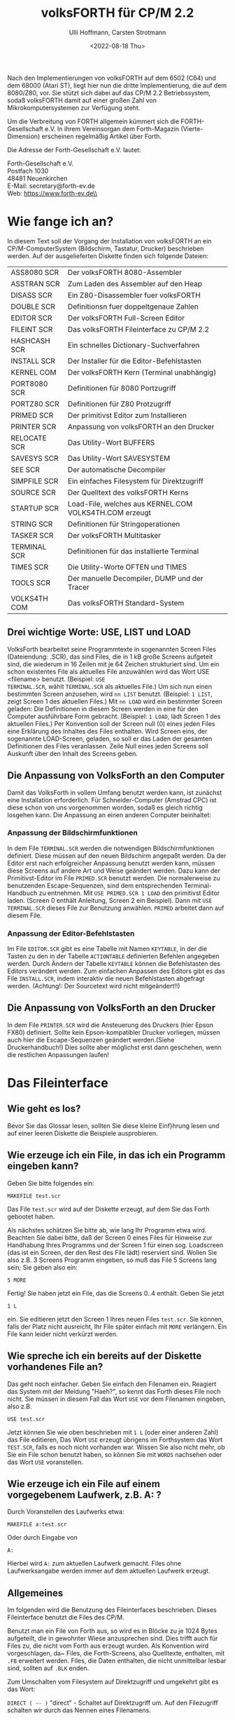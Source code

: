 #+Title: volksFORTH für CP/M 2.2
#+Author: Ulli Hoffmann, Carsten Strotmann
#+Date: <2022-08-18 Thu>

Nach den Implementierungen von volksFORTH auf dem 6502 (C64) und dem
68000 (Atari ST), liegt hier nun die dritte Implementierung, die auf
dem 8080/Z80, vor. Sie stützt sich dabei auf das CP/M 2.2
Betriebssystem, sodaß volksFORTH damit auf einer großen Zahl von
Mikrokomputersystemen zur Verfügung steht.

Um die Verbreitung von FORTH allgemein kümmert sich die
FORTH-Gesellschaft e.V. In ihrem Vereinsorgan dem Forth-Magazin
(Vierte-Dimension) erscheinen regelmäßig Artikel über Forth.

Die Adresse der Forth-Gesellschaft e.V. lautet:

   Forth-Gesellschaft e.V.\\
   Postfach 1030\\
   48481 Neuenkirchen\\
   E-Mail: secretary@forth-ev.de\\
   Web: https://www.forth-ev.de\\

* Wie fange ich an?

In diesem Text soll der Vorgang der Installation von volksFORTH an ein
CP/M-ComputerSystem (Bildschirm, Tastatur, Drucker) beschrieben
werden. Auf der ausgelieferten Diskette finden sich folgende Dateien:

| ASS8080  SCR | Der volksFORTH 8080-Assembler                          |
| ASSTRAN  SCR | Zum Laden des Assembler auf den Heap                   |
| DISASS   SCR | Ein Z80-Disassembler fuer volksFORTH                   |
| DOUBLE   SCR | Definitionsn fuer doppeltgenaue Zahlen                 |
| EDITOR   SCR | Der volksFORTH Full-Screen Editor                      |
| FILEINT  SCR | Das volksFORTH Fileinterface zu CP/M 2.2               |
| HASHCASH SCR | Ein schnelles Dictionary-Suchverfahren                 |
| INSTALL  SCR | Der Installer für die Editor-Befehlstasten             |
| KERNEL   COM | Der volksFORTH Kern (Terminal unabhängig)              |
| PORT8080 SCR | Definitionen für 8080 Portzugriff                      |
| PORTZ80  SCR | Definitionen für Z80 Protzugriff                       |
| PRIMED   SCR | Der primitivst Editor zum Installieren                 |
| PRINTER  SCR | Anpassung von volksFORTH an den Drucker                |
| RELOCATE SCR | Das Utility-Wort BUFFERS                               |
| SAVESYS  SCR | Das Utility-Wort SAVESYSTEM                            |
| SEE      SCR | Der automatische Decompiler                            |
| SIMPFILE SCR | Ein einfaches Filesystem für Direktzugriff             |
| SOURCE   SCR | Der Quelltext des volksFORTH Kerns                     |
| STARTUP  SCR | Load-File, welches aus KERNEL.COM VOLKS4TH.COM erzeugt |
| STRING   SCR | Definitionen für Stringoperationen                     |
| TASKER   SCR | Der volksFORTH Multitasker                             |
| TERMINAL SCR | Definitionen für das installierte Terminal             |
| TIMES    SCR | Die Utility-Worte OFTEN und TIMES                      |
| TOOLS    SCR | Der manuelle Decompiler, DUMP und der Tracer           |
| VOLKS4TH COM | Das volksFORTH Standard-System                         |

** Drei wichtige Worte:  USE, LIST und LOAD

VolksForth bearbeitet seine Programmtexte in sogenannten Screen Files
(Dateiendung: .SCR), das sind Files, die in 1 kB große Screens
aufgeteit sind, die wiederum in 16 Zeilen mit je 64 Zeichen
strukturiert sind. Um ein schon existentes File als aktuelles File
anzuwählen wird das Wort USE <filename> benutzt. (Beispiel: =USE
TERMINAL.SCR=, wählt =TERMINAL.SCR= als aktuelles File.) Um sich nun
einen bestimmten Screen anzusehen, wird =nn LIST= benutzt. (Beispiel:
=1 LIST=, zeigt Screen 1 des aktuellen Files.) Mit =nn LOAD= wird ein
bestimmter Screen geladen: Die Definitionen in diesem Screen werden in
eine für den Computer ausführbare Form gebracht. (Beispiel: =1 LOAD=,
lädt Screen 1 des aktuellen Files.) Per Konvention soll der Screen
null (0) eines jeden Files eine Erklärung des Inhaltes des Files
enthalten. Wird Screen eins, der sogenannte LOAD-Screen, geladen, so
soll er das Laden der gesamten Definitionen des Files veranlassen.
Zeile Null eines jeden Screens soll Auskunft über den Inhalt des
Screens geben.

** Die Anpassung von VolksForth an den Computer

Damit das VolksForth in vollem Umfang benutzt werden kann, ist
zunächst eine Installation erforderlich. Für Schneider-Computer
(Amstrad CPC) ist diese schon von uns vorgenommen worden, sodaß es
gleich richtig losgehen kann. Die Anpassung an einen anderen Computer
beinhaltet:

*** Anpassung der Bildschirmfunktionen

In dem File =TERMINAL.SCR= werden die notwendigen Bildschirmfunktionen
definiert. Diese müssen auf den neuen Bildschirm angepaßt werden. Da
der Editor erst nach erfolgreicher Anpassung benutzt werden kann,
müssen diese Screens auf andere Art und Weise geändert werden. Dazu
kann der Primitivst-Editor im File =PRIMED.SCR= benutzt werden. Die
normalerweise zu benutzenden Escape-Sequenzen, sind dem entsprechenden
Terminal-Handbuch zu entnehmen. Mit =USE PRIMED.SCR 1 LOAD= den
primitivst Editor laden. (Screen 0 enthält Anleitung, Screen 2 ein
Beispiel). Dann mit =USE TERMINAL.SCR= dieses File zur Benutzung
anwählen. =PRIMED= arbeitet dann auf diesem File.

*** Anpassung der Editor-Befehlstasten

Im File =EDITOR.SCR= gibt es eine Tabelle mit Namen =KEYTABLE=, in der
die Tasten zu den in der Tabelle =ACTIONTABLE= definierten Befehlen
angegeben werden. Durch Ändern der Tabelle =KEYTABLE= können die
Befehlstasten des Editors verändert werden. Zum einfachen Anpassen des
Editors gibt es das File =INSTALL.SCR=, indem interaktiv die neuen
Befehlstasten abgefragt werden. (Achtung!: Der Sourcetext wird nicht
mitgeändert!!)

** Die Anpassung von VolksForth an den Drucker

In dem File =PRINTER.SCR= wird die Ansteuerung des Druckers (hier
Epson FX80) definiert. Sollte kein Epson-kompatibler Drucker
vorliegen, müssen auch hier die Escape-Sequenzen geändert
werden.(Siehe Druckerhandbuch!) Dies sollte aber möglichst erst dann
geschehen, wenn die restlichen Anpassungen laufen!


* Das Fileinterface

** Wie geht es los?

Bevor Sie das Glossar lesen, sollten Sie diese kleine Einf}hrung lesen
und auf einer leeren Diskette die Beispiele ausprobieren.

** Wie erzeuge ich ein File, in das ich ein Programm eingeben kann?

Geben Sie bitte folgendes ein:
#+begin_example
MAKEFILE test.scr
#+end_example

Das File =test.scr= wird auf der Diskette erzeugt, auf dem Sie das
Forth gebootet haben.

Als nächstes schätzen Sie bitte ab, wie lang Ihr Programm etwa wird.
Beachten Sie dabei bitte, daß der Screen 0 eines Files für Hinweise
zur Handhabung Ihres Programms und der Screen 1 für einen sog.
Loadscreen (das ist ein Screen, der den Rest des File lädt) reserviert
sind. Wollen Sie also z.B. 3 Screens Programm eingeben, so muß das
File 5 Screens lang sein; Sie geben also ein:
#+begin_example
5 MORE
#+end_example

Fertig! Sie haben jetzt ein File, das die Screens 0..4 enthält. Geben
Sie jetzt
#+begin_example
1 L
#+end_example
ein. Sie editieren jetzt den Screen 1 Ihres neuen Files =test.scr=.
Sie können, falls der Platz nicht ausreicht, Ihr File später einfach
mit =MORE= verlängern. Ein File kann leider nicht verkürzt werden.

** Wie spreche ich ein bereits auf der Diskette vorhandenes File an?

Das geht noch einfacher. Geben Sie einfach den Filenamen ein. Reagiert
das System mit der Meldung "Haeh?", so kennt das Forth dieses File
noch nicht. Sie müssen in diesem Fall das Wort =USE= vor dem Filenamen
eingeben, also z.B.
#+begin_example
USE test.scr
#+end_example

Jetzt können Sie wie oben beschrieben mit =1 L= (oder einer anderen
Zahl) das File editieren, Das Wort =USE= erzeugt übrigens im Forthsystem
das Wort =TEST.SCR=, falls es noch nicht vorhanden war. Wissen Sie also
nicht mehr, ob Sie ein File schon benutzt haben, so können Sie mit
=WORDS= nachsehen oder das Wort =USE= voranstellen.

** Wie erzeuge ich ein File auf einem vorgegebenem Laufwerk, z.B. A: ?
Durch Voranstellen des Laufwerks etwa:
#+begin_example
MAKEFILE a:test.scr
#+end_example
Oder durch Eingabe von
#+begin_example
A:
#+end_example
Hierbei wird =A:= zum aktuellen Laufwerk gemacht. Files ohne
Laufwerksangabe werden immer auf dem aktuellen Laufwerk erzeugt.

** Allgemeines

Im folgenden wird die Benutzung des Fileinterfaces beschrieben. Dieses
Fileinterface benutzt die Files des CP/M.

Benutzt man ein File von Forth aus, so wird es in Blöcke zu je 1024
Bytes aufgeteilt, die in gewohnter Wiese anzusprechen sind. Dies
trifft auch für Files zu, die nicht vom Forth aus erzeugt wurden. Als
Konvention wird vorgeschlagen, da~ Files, die Forth-Screens, also
Quelltexte, enthalten, mit =.FB= erweitert werden. Files, die Daten
enthalten, die nicht unmittelbar lesbar sind, sollten auf =.BLK=
enden.

Zum Umschalten vom Filesystem auf Direktzugriff und umgekehrt gibt es
das Wort:

=DIRECT ( -- )= "direct" - Schaltet auf Direktzugriff um. Auf den
Filezugriff schalten wir durch das Nennen eines Filenamens.

** Die Laufwerkswahl

Files werden immer auf dem aktuellen Laufwerk erzeugt, solange der
Filename nicht ausdrücklich ein anderes Laufwerk vorsieht. Als
Betriebssystemname wird dann der vollständige Filename eingetragen,
also mit eindeutig festgelegtem Laufwerk.

Zum Ändern des aktuellen Laufwerks stehen die folgenden Worte zur
Verfügung:

=A: ( -- )= "a-colon" - Macht Diskettenstation =A:= zum aktuellen
Laufwerk entsprechend der Funktion im CCP. Siehe =SETDRIVE=.

=B: ( -- )= "b-colon" - Macht Diskettenstation =B:= zum aktuellen
Laufwerk entsprechend der Funktion im CCP. Siehe =SETDRIVE=.

=SETDRIVE ( n -- )= "setdrive" - Macht die Diskettenstation mit der
Nummer n zum aktuellen Laufwerk. Hierbei entspricht n=0 der
Diskstation A, n=1 der Diskstation B usw.

Um sich den Inhalt einer Diskette anzusehen, gibt es die Worte:

=FILES ( -- )= "files" - Listet den Inhalt des aktuellen Laufwerks
(siehe =SETDRIVE=) auf dem Bildschirm auf. Dieses Wort, zusammen mit dem
Wort =FILES"= entspricht dem Kommando =DIR= des CCP. In anderen
VolksForth-Filesystemen wird =DIR= benutzt um Direktories umzuschalten
(MS-DOS, GEM-DOS).

=FILES" ( -- )= "files-quote" - Benutzt in der Form =FILES" cccc"=.
Listet die Files auf, deren Name cccc ist. Der String cccc darf
die bekannten Wildcards ('?','*') sowie eine Laufwerksbezeichnung
enthalten. Wird kein Laufwerk angegeben, so werden die Files des
aktuellen Laufwerks ausgegeben.

** Files

Files bestehen aus einem Forthname und einem Betriebssystemnamen, die
nicht übereinstimmen müssen.

Ist das Forthwort, unter dem ein File zugreifbar ist, gemeint, so wird
im folgenden vom /Forthfile/ gesprochen. Ist das File auf der Diskette
gemeint, das vom CP/M-BDOS verwaltet wird, so wird vom /DOS-File/
gesprochen. Durch das Nennen des Forthnamens wird das Forthfile (und
das zugehörige DOS-File) zum /aktuellen File/, auf das sich alle
Operationen wir =LIST=, =LOAD=, =CONVEY= usw. beziehen. Beim
Bekanntmachen des Files mit =USE=, =MAKEFILE= und =ASSIGN= u.a. wird das
File auf dem aktuellen Laufwerk gesucht, wenn kein Laufwerk im Namen
angegeben wird. Danach darf das aktuelle Laufwerk beliebig geändert
werden, ohne daß das File dann auf einem anderen Laufwerk gesucht
wird. Mit =FORTHFILES= können die aktuellen Zuordnungen zwischen
Forthfile und DOS-File angezeigt werden.

=FILE ( -- )= "file" - Wird in der Form: =FILE <name>= benutzt.
Erzeugt ein Forthwort mit Name <name>. Wird <name> später ausgeführt,
so vermerkt es sich als aktuelles File. Ebenso vermerkt es sich als
=FROMFILE=, was für =CONVEY= wichtig ist. Einem Forthfile wird mit
=MAKE= oder =ASSIGN= ein DOS-File zugeordnet.

=MAKE ( -- )= "make" - Wird in der Form: =MAKE cccc= benutzt. Erzeugt
ein DOS-File mit Namen cccc auf dem aktuellen (oder angegebenem
Laufwerk) und ordnet es dem aktuellen Forthfile zu. Das File wird auch
gleich geöffnet. Es hat die Länge Null (siehe =MORE=). Beispiel:
#+begin_example
FILE ausgabe
ausgabe MAKE test.scr
#+end_example
erzeugt ein Forthwort =AUSGABE= und ein File mit dem Namen
=A:TEST.SCR=. (Angenommen A: ist aktuelles Laufwerk.) Alle Operationen
wie =LOAD=, =LIST= usw. beziehen sich nun auf den entsprechenden
Screen in =A:TEST.SCR=. Beachten Sie bitte, daß dieses File noch leer
ist, und daher eine Fehlerbedingung besteht, wenn Zugriffsoperationen
ausgeführt werden sollen.

=MAKEFILE ( -- )= "makefile" - Wird in der folgender Form benutzt:
=MAKEFILE <name>=. Erzeugt ein Forthfile mit dem Namen <NAME> und
erzeugt abschließend ein DOS-File mit demselben Namen (und eindeutiger
Laufwerksangabe). Die folgende Sequenz würde genau dasselber bewirken:
#+begin_example
FILE <name>
<name> MAKE <name>
#+end_example

=SAVEFILE ( addr len -- )= "savefile" - Wird in der folgenden Form
benutzt: =SAVEFILE <name>=. Schreibt den String, der an der Adresse
=addr= beginnt und die Länge =len= hat als File mit dem Namen =<name>=
auf die Diskette.

=KILLFILE ( -- )= "killfile" - Löscht das aktuelle File. Unschön, da
dann das Forthfile noch existiert, das Dosfile aber gelöscht ist,
sodaß es bei dem nächsten Diskettenzugriff einen Fehler gibt, wenn
nicht ein anderes File angewählt wird.

=ASSIGN ( -- )= "assign" - Wird in der Form =ASSIGN cccc= benutzt.
Ordnet dem aktuellen File das DOS-File mit Namen cccc (mit eindeutiger
Laufwerksangabe) zu. Eine Fehlerbedingung besteht, wenn das File nicht
gefunden werden kann.

=USE ( -- )= "use" - Dieses Wort ist das wichtigste Wort zum Auswählen
von Files. Es wird in der folgenden Form benutzt: =USE <name>=. Dieses
Wort macht das File mit Namen =<NAME>= zum aktuellen File, auf das
sich =LOAD=, =LIST= usw. beziehen. Es erzeugt ein Forthfile mit Namen
=<NAME>=, falls der Name noch nicht vorhanden war. Anschließend wird
das File auf dem aktuellen (oder angegebenem) Laufwerk gesucht. Wird
das File nicht gefunden, so wird eine Fehlermeldung ausgegeben. Das
(automatisch) erzeugte Forthfile verbleibt im Dictionary und muß ggf.
mit =FORGET= vergessen werden.

=CLOSE ( -- )= "close" - Schließt das aktuelle File. Dabei wird das
Inhaltsverzeichnis (Directory) der Diskette aktualisiert. Es werden
die zu diesem File gehörenden geänderten Blöcke auf Diskette
zurückgeschrieben und alle zu diesem File gehörenden Blöcke in den
Block-Puffern gelöscht.

=OPEN ( -- )= "open" - Öffnet das aktuelle File. Eine Fehlerbedingung
besteht, wenn das File nicht gefunden werden kann. Die Benutzung
dieses Wortes ist in den meisten Fällen überflüssig, da Files
automatisch bei einem Zugriff geöffnet werden.

=EMPTYFILE ( -- )= "emptyfile" - Kürzt das aktuelle File auf die Länge
null.

=FROM ( -- )= "from" - Wird in der folgenden Form benutzt: =FROM
<name>=. <name> ist der Name eines Forthfile, aus dem beim Aufruf von
CONVEY und COPY Blöcke herauskopiert werden sollen.

Beispiel:
#+begin_example
filea 1 FROM fileb 3 COPY
#+end_example

Kopiert den Block 1 aus =FILEB= auf den Block 3 von =FILEA=. Dieses Wort
benutzt =USE= und das File auszuwählen. Das bedeutet, daß =FILEB=
automatisch als Forthfile angelegt wird, wenn es noch nicht im System
vorhanden ist.

=LOADFROM ( n -- )= "loadfrom" - Wird in der folgenden Form benutzt:
=LOADFROM <name>=. =<name>= ist der Name eines Forthfiles, aus dem der
Block n geladen wird.

Beispiel:
#+begin_example
15 LOADFROM filea
#+end_example

Lädt den Block 15 aus FILEA. Dieses Wort ist wichtig, wenn während des
Ladens eines Files Teile eines anderen Files geladen werden sollen.
Dieses Wort benutzt USE, um FILEA zu selektieren. Das bedeutet, da~
automatisch ein Forthfile mit Namen FILEA erzeugt wird, falls es im
System noch nicht vorhanden war. Beachten Sie bitte, da~ dieses Wort
nichts mit FROM oder FROMFILE zu tun hat, obwohl es ähnlich heißt!

INCLUDE        ( -- ) "include"
     Wird in der folgenden Form benutzt:
          INCLUDE <name>
     <name> ist der Name eines Forthfiles, das vollst{ndig geladen wird. Dabei
     ist Voraussetzung,  da~ auf Screen 1 dieses Files Anweisungen stehen, die
     zum Laden aller Screens dieses Files f}hren. Siehe auch LOADFROM.

CAPACITY       ( -- u ) "capacity"
     u  ist  die  L{nge  des aktuellen Files in  Forth-Bl|cken  (1024  Bytes).
     Beachten  Sie bitte,  da~ die L{nge des Files um eins gr|~er ist als  die
     Nummer des letzten Blocks, da der Block 0 mitgez{hlt wird.

FORTHFILES     ( -- ) "forthfiles"
     Druckt  eine  Liste aller Forthfiles,  zusammen mit den Namen  der  zugeh|rigen DOS-Files, deren L{nge und deren Status (ge|ffnet / geschlossen).

FROMFILE       ( -- addr ) "fromfile"
     Addr ist die Adresse einer Variablen,  die auf das Forth-File zeigt,  aus
     dem  COPY  und CONVEY Bl|cke lesen.  Siehe auch FROM.  Bei  Nennen  eines
     Forthfiles wird diese Variable gesetzt.

LOADFILE       ( -- addr ) "loadfile"
     Addr ist die Adresse einer Variablen,  die auf das Forthfile  zeigt,  das
     gerade geladen wird.  Diese Variable wird bei Aufruf von LOAD,  THRU usw.
     auf das aktuelle File gesetzt.

ISFILE         ( -- addr ) "isfile"
     Addr  ist  die Adresse einer Variablen,  die auf das  aktuelle  Forthfile
     zeigt. Sie wird bei Ausf}hrung eines Forthfiles gesetzt.

FILE?          ( -- ) "file-question"
     Druckt den Namen des aktuellen Forthfiles.

MORE           ( n -- ) "more"
     Verl{ngert  das  aktuelle File um n Screens.  Die Screens  werden  hinten
     angeh{ngt. Anschlie~end wird das File geschloseen.

EOF            ( -- f) "end-of-file"
     f ist ein Flag, das wahr ist, falls }ber das Ende des Files hinausgelesen
     wurde.  f ist falsch,  falls auf den zuletzt gelesenen Block noch weitere
     folgen.

.PA
3) Verschiedenes________________

Beim  Vergessen  eines Forth-Files mit Hilfe von  FORGET,  EMPTY  usw.  werden
automatisch  alle Blockpuffer,  die aus diesem File stammen,  gel|scht,   und,
wenn  sie ge{ndert waren,  auf die Diskette zur}ckgeschrieben.  Das File  wird
anschlie~end geschlossen.

Bei Verwendung von FLUSH werden alle Files geschlossen. FLUSH sollte VOR jedem
Diskettenwechsel  ausgef}hrt werden,  und zwar nicht nur,  um  die  ge{nderten
Bl|cke  zur}ckzuschreiebn,  sondern auch damit alle Files geschlossen  werden.
Sind  n{mlich Files gleichen Namens auf der neuen Diskette vorhanden,  so wird
sonst eine abweichende L{nge des neuen Files vom Forth nicht erkannt.
Nach dem Diskettenwechsel verlangt CP/M das "einloggen" der neuen Diskette.
Dies  geschieht mit DOS RESET.  Wenn dies vergessen wird,  so erh{lt man  nach
einem Schreibversuch auf die neue Diskette "BDOS-ERROR ON xx  R/O" und  landet
zu allem ]berflu~ im CCP. Warum?? Fragen Sie Digital Research!

Bei Verwendung von VIEW wird automatisch das richtige File ge|ffnet.


.PA
4) CP/M 2.2. interne Worte des Filesystems (Implementation)

     In  diesem  Abschnitt findet sich das Glossary für  die  Worte,  die  zur
     Implementation  des  Filesystems benutzt werden.  Da das Filesystem  noch
     recht  neu ist,  sind noch fast alle Namen sichtbar.  Das kann sich  aber
     {ndern, wenn klar ist, welche Worte man nicht mehr benutzt.
     Im  Glossary wird oft von Forth-FCB (File-Control-Block) gesprochen.  Das
     sind  Speicherbereiche,  mit denen Files beschrieben  werden.  Auch  CP/M
     kennt  FCBs.  Die  CP/M  Filefunktionen erwarten alle einen  DOS-FCB  zur
     Beschreibung der Files. Die Worte, die diese Funktionen ausl|sen erwarten
     aber einen Forth-FCB,  die im VolksForth-Filesystem }bliche  Beschreibung
     von Files.  Wenn die Gefahr der Verwechselung besteht,  so wird ausdr}cklich von Forth-FCBs und DOS-FCBs gesprochen. Allgemein ist mit der Angabe
     von  FCB  ein  Forth-FCB gemeint.  Seine Struktur ist aus  dem  Quelltext
     ersichtlich. (Befehlsfolge: DOS VIEW B/FCB)

!fcb           ( fcb -- ) "store-f-c-b"
     Interpretiert  das als n{chstes in der Eingabe sthende Wort als  Filename
     und weist es dem fcb zu.

!name          ( addr len fcb -- ) "store-name"
     addr gibt die Anfangsadresse eines Strings an,  der die L{nge len hat und
     einen Filenamen enth{lt. Dieser Name wird in den fcb eingetragen.
     Enth{lt er keine Laufwerksangabe,  so wird das aktuelle Laufwerk benutzt
     und in den FCB geschrieben.

(capacity      ( forthfcb -- n ) "paren-capacity"
     n  ist  die  Filegr|~e des durch forthfcb  beschrieben  Files  in  Forth-
     Bl|cken.

(close         ( fcb -- ) "paren-close"
     Schlie~t  das  File,  das  durch  fcb  beschrieben  wird.  Schreibt  alle
     ver{nderten  Bl|cke dieses Files auf die Diskette zur}ck und l|scht  alle
     Bl|cke dieses Files in den Blockpuffern.

(closefile     ( forthfcb -- f ) "paren-closefile"
     Schlie~t das durch den Forth-FCB angegebene File. f=$FF bedeutet, da~ das
     File nicht gefunden werden konnte. (Siehe CP/M Operating System Manual)

(createfile    ( forthfcb -- f ) "paren-createfile"
     Erzeugt ein File,  das durch den angegebenen Forth-FCB beschrieben  wird.
     f=$FF  bedeutet,  da~ im Inhaltsverzeichnis der Diskette kein Platz  mehr
     ist. (Siehe CP/M Operating System Manual)

(dir           ( addr len -- ) "paren-dir"
     addr  ist  die  Anfangsadresse  eines Strings  der  L{nge  len,  der  ein
     Suchmuster  enth{lt.  (dir zeigt die Files an,  die auf dieses suchmuster
     passen. Siehe SEARCH0, SEARCHNEXT, FILES, FILES".

(file-read     ( forthfcb -- f ) "paren-file-read"
     Liest den im Record-Feld des angegebenen Forth-FCB's bestimten Sektor  in
     den Sektorpuffer ein.  f<>0 bedeutet,  da~ Daten fehlen.
     (Siehe CP/M Operating System Manual)

(file-write    ( forthfcb -- f ) "paren-file-write"
     Schreibt  den Sektorpuffer auf den im Record-Feld des angegebenen  Forth-
     FCB's bestimten Sektor. f<>0 bedeutet, da~ die Diskette voll ist.
     (Siehe CP/M Operating System Manual)
.pa
(killfile      ( forthfcb -- f ) "paren-killfile"
     L|scht das durch den Forth-FCB angegebene File.  f=$FF bedeutet,  da~ das
     File nicht gefunden werden konnte. (Siehe CP/M Operating System Manual)

(makeview      ( -- n ) "paren-make-view"
     n ist eine Zahl die aus dem momentanen Block (BLK) und dem aktuellen File
     (LOADFILE)  berechnet  wird.  Sie  wird  in  das  VIEW-Feld  einer  neuen
     Definition  geschrieben,  und dient dazu sp{ter mit VIEW den Definitions-
     Ort zu bestimmen.

(open          ( fcb -- ) "paren-open"
     \ffnet  das  durch den FCB angegebene File und tr{gt  dessen  L{nge  ein.
     Meldet einen Fehler, falls das File nicht gefunden werden konnte.

(openfile      ( forthfcb -- f ) "paren-open-file"
     \ffnet das durch den Forth-FCB angegebene File.  f=$FF bedeutet,  da~ das
     File nicht gefunden werden konnte. (Siehe CP/M Operating System Manual)

(read-seq      ( forthfcb -- f ) "paren-read-sequential"
     Liest den n{chsten Sektor aus dem durch den Forth-FCB angegebene File  in
     den Sektorpuffer ein.  f<>0 bedeutet,  da~ keine Daten mehr zur Verf}gung
     stehen.
     (Siehe CP/M Operating System Manual)

(view          ( viewblk -- blk' ) "paren-view"
     blk'  ist die relative Blocknummer zum Anfang des in viewblk  enthaltenen
     Files.  viewblock hat die Form:  fffffffbbbbbbbbb.  Wobei f Bits für  die
     Filenummer,  b Bits für den Block angeben.  Das File wird von (VIEW automatisch ge|ffnet.

(write-seq     ( forthfcb -- f ) "paren-write-sequential"
     Schreibt den n{chsten Sektor aus dem Sektorpuffer in das durch den Forth-
     FCB  angegebene File.  f<>0 bedeutet,  da~ die Diskette voll ist.
     (Siehe CP/M Operating System Manual)

 .buffers      ( -- ) "dot-buffers"
     Gibt  eine  Liste der Block-puffer aus,  die angibt,  welchen  Block  aus
     welchem File die Puffer enthalten, und ob sie als UPDATEd markiert sind.

 .dosfile      ( fcb -- ) "dot-dosfile"
     Gibt den Dos-Namen des durch fcb angegebenen Files aus.

 .fcb          ( fcb -- ) "dot-f-c-b"
     Gibt  den  Forth-Namen,  den  Dos-Namen,  die Filegr|~e  und  den  Status
     (ge|ffnet / geschlossen ) des durch fcb angegebenen Files aus.

 .file         ( fcb -- ) "dot-file"
     Gibt den Forth-Namen des durch fcb angegebenen Files aus.

b/fcb          ( -- n ) "bytes-per-f-c-b"
     n gibt an, wieviele Bytes ein Forth-FCB belegt.

b/rec          ( -- n ) "bytes-per-record"
     n gibt an,  wieviele Bytes in die Sektoren passen, die vom Betriebssystem
     benutzt werden. Bei CP/M 2.2 sind dies 128 Bytes.
.pa
bdos           ( arg fun# -- res ) "bdos"
     Veranla~t  einen Sprung ins BDOS.  fun# ist der Wert,  der ins C-Register
     geladen wird,  die Nummer der aufzurufenden Funktion.  arg ist der  Wert,
     der ins DE-Register geladen werden soll,  und res ist der Wert,  der  vom
     BDOS  im  A-Register  zur}ckgeliefert wird.  CP/M  BDOS-Aufrufe  sind  im
     Operating System Manual beschrieben.

createfile     ( fcb -- ) "createfile"
     Erzeugt  ein  File,  da~  durch den FCB beschrieben  wird.  Meldet  einen
     Fehler, falls dies nicht m|glich ist.

default-buffer ( -- addr ) "default-buffer"
      addr ist die Adresse des Standard Sektorpuffers des BDOS.

Dos            ( -- ) "dos"
     Das  Vocabulary,  indem die meisten Definitionen des Filesystems  gemacht
     werden.

dos-error?     ( n -- f ) "dos-error-question"
     f  ist TRUE,  wenn n=$FF ist,  denn das ist das Kennzeichen des BDOS  für
     einen Fehler.

drive          ( forthfcb -- addr ) "drive"
     Berechnet  aus der Adresse eines Forth-FCBs die Adresse,  unter  der  das
     Laufwerk eingetragen ist.

extension      ( forthfcb -- addr ) "extension"
     Berechnet  aus  der  Adresse eines Forth-FCBs die  Adresse,  an  der  die
     Extension beginnt.

fcb0           ( -- addr ) "f-c-b-zero"
     addr ist die Adresse, des vom CCP-benutzten Standard-File-Control-Blocks,
     so ver{ndert, da~ er einen Forth-FCB halten kann.

file-link      ( -- addr ) "file-link"
     addr ist die Adresse einer User-Variablen,  die auf den Anfang der Forth-
     file-liste zeigt.

file-r/w       ( buffer block fcb r/wf -- f ) "file-r-w"
     Liest oder schreibt einen Forth-Block von der / auf die Diskette.
     r/wf  gibt an,  ob gelesen (rw/f<>FALSE) oder  geschrieben  (rw/f=FALSE)
     werden soll.
     block ist die Nummer des Blocks, buffer die Adresse des Puffers.
     fcb  bestimmt,  ob ein File benutzt wird (fcb<>0  ist dann  die  Adresse
     eines FCB) oder ob im Direktzugriff gearbeitet werden soll (fcb=0).
     f ist TRUE, falls ein Fehler aufgetreten ist. Vergleiche R/W.

filename       ( forthfcb -- addr ) "filename"
     Berechnet  aus  der  Adresse eines Forth-FCBs die  Adresse,  an  der  der
     Filename beginnt.

filenamelen    ( -- n ) "filenamelen"
     n gibt die L{nge der im Betriebssystem benutzten Filenamen an.  Bei  CP/M
     sind dies 11 Zeichen (8 Name + 3 Extension)

fileno         ( forthfcb -- addr ) "file-number"
     Berechnet  aus  der  Adresse eines Forth-FCBs die  Adresse,  an  der  die
     Filenummer abgelegt ist.
.pa
filesize       ( forthfcb -- addr ) "filesize"
     Berechnet  aus  der  Adresse eines Forth-FCBs die  Adresse,  an  der  die
     Filegr|~e (in Sectoren) abgelegt ist.

in-range       ( block fcb -- ) "in-range"
     Testet, ob der Forth-Block block in dem durch fcb angegebenen File liegt,
     und gibt eine Fehlermeldung aus, falls dies nicht der Fall ist.


opened         ( forthfcb -- addr ) "opened"
     Berechnet aus der Adresse eines Forth-FCBs die Adresse, an der  das open-
     Flag abgelegt ist.

read-seq       ( -- ) "read-sequential"
     Liest den n{chsten Sektor aus dem aktuellen File in den Sektorpuffer  und
     liefert einen Fehler, falls dies nicht m|glich ist.

rec/blk        ( -- n ) "bytes-per-record"
     n  gibt an,  wieviele logische CP/M-Sectoren (128 Bytes) in einen  Forth-
     Block  passen.  Nach dem Forth-83 Standard ist ein Forth-Block 1024 Bytes
     gro~, B/REC ist dann also 8.

record         ( forthfcb -- addr ) "record"
     Berechnet  aus  der  Adresse eines Forth-FCBs die  Adresse,  an  der  der
     Recordz{hler für Random-Access-Files beginnt.

reset          ( -- ) "reset"
     Initialisiert  das  Diskettensystem des BDOS.  Mu~ nach einem  Diskettenwechsel benutzt werden! (Siehe CP/M Operating System Manual)

search0        ( forthfcb -- f ) "search-zero"
     Sucht  im Inhaltsverzeichnis der Diskette nach dem ersten Vorkommen,  des
     durch den Forth-FCB angegebenen Files. f=$FF bedeutet, da~ das File nicht
     gefunden werden konnte.
     (Siehe CP/M Operating System Manual)

searchnext     ( forthfcb -- f ) "serach-next"
     Sucht im Inhaltsverzeichnis der Diskette nach dem n{chsten Vorkommen, des
     durch den Forth-FCB angegebenen Files. f=$FF bedeutet, da~ das File nicht
     gefunden werden konnte.
     (Siehe CP/M Operating System Manual)

setdma         ( dma -- ) "set-d-m-a"
     dma ist die Adresse des Sektorpuffers, der beim n{chsten Diskettenzugriff
     benutzt werden soll (Siehe CP/M Operating System Manual)

size           ( forthfcb -- ) "size"
     Berechnet die Filegr|~e in dem durch den Forth-FCB beschriebenen File und
     tr{gt sie in das Feld record ein. (Siehe CP/M Operating System Manual)

tab            ( -- ) "tab"
     Geht auf die n{chste Tabulatorposition (alle 20 Spalten).

write-seq      ( -- ) "write-sequential"
     Schreibt  einen  Sektor  aus  dem Sektorpuffer als  n{chsten  Sektor  des
     aktuellen Files und meldet einen Fehler, falls dies nicht m|glich ist.

.HE VolksForth Editor für CP/M 2.2 Implementation                     Seite #
.OP
Der  für  die  CP/M  2.2 Version von VolksForth  benutzte  Editor  enth{lt  im
wesentlichen  die  gleichen  Funktionen  wie  die des  Editors  auf  dem  C64,
beschrieben im Handbuch Seite 147ff.
Im  Gegensatz  zum  C64-Editor  benutzt  der  neue  Editor  das  Forth-Screen-
Standardformat von 16 Zeilen a 64 Zeichen.
Aufgerufen wird der Editor mit:     <screennummer> L    .
Den zuletzt edititierten Screen erh{lt man mit: V   , und mit:
VIEW <name>  kann man sich ansehen, wo <name> definiert worden ist.

Die Tastenbelegung ist neu organisiert.  Im folgenden wird die  Tastenbelegung
für die allgemeine CP/M-Version und für die Schneider Version beschrieben. Mit
Hilfe  des  Files INSTALL.SCR k|nnen die Tasten neu  angepa~t  werden.  (Siehe
Installationshinweis: "Wie fange ich an?")

Tastenbelegung für die allgemeine CP/M Version:

Komando (siehe Handbuch S. 152ff)            Taste_______________________________________________________

Cursor up                                    Control E
Cursor left                                  Control S
Cursor down                                  Control X
Cursor right                                 Control D
push-line                                    Control I
push-char                                    Control J
pull-line                                    Control O
pull-char                                    Control K
copy-line                                    Control P
copy-char                                    Control L
backspace                                    Control H
backspace                                    delete
delete-char                                  Control G
insert-char                                  Control T
delete-line                                  Control Y
insert-line                                  Control N
insert-mode-on insert-mode-off               Control V
clear-to-right                               Control Z
new-line                                     return
+tab                                         Control F
-tab                                         Control A
search                                       Control \ = Control \
undo                                         Control U
update-exit                                  Control Q
flushed-exit                                 escape
shadow-screen                                Control W
next-screen                                  Control C
back-screen                                  Control R
alter-screen                                 Control [ = Control [
mark-alter-screen                            Control B

.pa
Tastenbelegung für die Schneider CP/M Version:

Komando (siehe Handbuch S. 152ff)            Taste_______________________________________________________

Cursor up                                    Pfeil nach oben
Cursor left                                  Pfeil nach links
Cursor down                                  Pfeil nach unten
Cursor right                                 Pfeil nach rechts
push-line                                    shift Pfeil nach oben
push-char                                    shift Pfeil nach links
pull-line                                    shift Pfeil nach unten
pull-char                                    shift Pfeil nach rechts
copy-line                                    Control Q
copy-char                                    Control Z
backspace                                    Control H
backspace                                    delete
delete-char                                  Control P (clr)
insert-char                                  copy
delete-line                                  Control D
insert-line                                  Control T
insert-mode-on                               Control I
overwrite-mode-on                            Control O
eraser-line                                  Control C
clear-to-right                               Control E
new-line                                     return
+tab                                         Control Pfeil nach rechts
-tab                                         Control Pfeil nach links
home                                         Control Pfeil noch oben
to-end                                       Control Pfeil nach unten
search                                       Control F
undo                                         Control U
update-exit                                  Control X
flushed-exit                                 escape
show-load                                    Control L
shadow-screen                                Control W
next-screen                                  Control N
back-screen                                  Control B
alter-screen                                 Control A
mark-alter-screen                            Control R

.HE                         CP/M 2.2 - spezifische Worte
#bs            ( -- n ) "number-backspace"
          n ist der Ascii-Wert für Backspace.

#cr            ( -- n ) "number-c-r"
          n ist der Ascii-Wert für Carriage-Return.

#esc           ( -- n ) "number-escape"
          n ist der Ascii-Wert für Escape.

#lf            ( -- n ) "number-linefeed"
          n ist der Ascii-Wert für Linefeed.

(at            ( row col -- ) "paren-at"
          Positioniert den Cursor in die Zeile row,  Spalte col und setzt OUT.
          Benutzt dabei LOCATE. Siehe auch AT.

(at?           ( -- row col ) "paren-at-question"
          row ist die aktuelle Zeilennummer, col die aktuelle Spaltennummer.
          Vergleiche AT?

(blk/drv       ( drv -- blocks ) "paren-blocks-per-drive"
          blocks  gibt  an wieviele Forth-Bl|cke (1kB) auf  dem  Laufwerk  drv
          sind.  Ist  blocks=0,  dann existiert dieses Laufwerk  nicht.
          Siehe BLK/DRV.

(cr            ( -- ) "paren-c-r"
          Setzt den Cursor in die erste Spalte der n{chsten Zeile.  PAUSE wird
          ausgef}hrt.

(decode        ( addr pos1 key --- addr pos2 ) "paren-decode"
          Wertet key aus. key wird in der Speicherzelle addr+pos1 abgelegt und
          als Echo auf dem Bildschirm ausgegeben.  Die Variable SPAN und  pos1
          werden  inkrementiert.  Folgende Tasten werden besonders  behandelt:
          Control-S und Control-D beeinflussen nur pos1 und den Cursor. Ctrl-G
          l|scht   das  Zeichen  unter  dem  Cursor  und  dekrementiert  SPAN.
          Backspace (Control-H) und Delete ($7F) l|schen das Zeichen links vom
          Cursor  und  dekrementieren pos1 und SPAN.  Control T  f}gt  an  der
          Cursorposition ein Leerzeichen ein.  SPAN wird inkrementiert. Return
          positioniert  den Cursor auf das letzte Zeichen.
          Vergleiche INPUT: und (EXPECT.

(del           ( -- ) "paren-del"
          L|scht ein Zeichen links vom Cursor. Benutzt dabei CURLEFT.
          Vergleiche auch DEL.

(emit          ( 8b -- ) "paren-emit"
          Gib 8b auf dem Bildschirm aus. Ein PAUSE wird ausgef}hrt. Alle Werte
          werden als Zeichen ausgegeben.  Steuercodes sind nicht m|glich, d.h.
          alle Werte < $20 werden als Punkt "." ausgegeben.
          Vergleiche CON! und EMIT.

(expect        ( addr len -- ) "paren-expect"
          Erwartet  len  Zeichen  vom Eingabeger{t,  die ab addr  im  Speicher
          abgelegt werden.  Ein Echo der Zeichne wird ausgegeben.  Return  beendet  die  Eingabe vorzeitig.  Ein abschlie~endes Leerzeichen  wird
          immer ausgegeben.  Die L{nge der Zeichenkette wird in der  Variablen
          SPAN }bergeben. Vergleiche EXPECT.
.PA
(key           ( -- char ) "paren-key"
          Wartet  auf  einen Tastendruck.  W{hrend der  Wartezeit  wird  PAUSE
          ausgef}hrt.  Die  untersten 7 Bit von char enthalten den  Ascii-Code
          der  gedr}ckten  Taste.   Steuerzeichen  werden  nicht  ausgewertet,
          sondern unver{ndert abgeliefert. Vergleiche KEY.

(key?          ( -- flag ) "paren-key-question"
          flag  ist  TRUE,  wenn  eine  Taste  gedr}ckt  wurde,  sonst  false.
          Vergleiche auch KEY?.

(page          ( -- ) "paren-page"
          L|scht  den Bildschirm,  positioniert den Cursor in die linke  obere
          Ecke und setzt OUT auf null. Siehe auch LOCATE und PAGE.

(r/w           ( adr blk file r/wf -- flag ) "paren-r-w"
          Ist r/wf<>FALSE,  wird der Forth-Block mit der absoluten Blocknummer
          blk von der Diskette gelesen. Ist r/wf=FALSE so wird er geschrieben.
          adr gibt die Addresse des Block-Puffers an.  file mu~ null sein,  da
          (r/w den Zugriff auf Files nicht unterst}tzt. flag ist TRUE wenn ein
          Diskettenfehler vorlag.

(type          ( addr len -- ) "paren-type"
          Gibt den String,  der im Speicher bei addr beginnt und die L{nge len
          hat,  auf dem Blidschirm aus.  Genau ein PAUSE wird nach der Ausgabe
          ausgf}hrt. Vergleiche TYPE, OUTPUT: und (EMIT.

/drive         ( blk -- blk' drv ) "per-drive"
          blk   gibt  die  absolute  Nummer  eines  Forth-Blocks  an.   /DRIVE
          berechnet,  auf  welchem Laufwerk (drv) dieser Block zu finden  ist,
          und  welche  relative  Blocknummer  (blk')  er  zum  Anfang   dieses
          Laufwerks hat.  Siehe DRV?, >DRIVE.

>drive         ( blk drv -- block' ) "to-drive"
          blk  gibt die relative Blocknummer eine Forth-Blocks  bez}glich  des
          Anfangs von Laufwerk drv an.  >DRIVE berechnet daraus, unter welcher
          Blocknummer  dieser Block beim momentanen Stand von OFFSET  erreicht
          werden kann (block'). In gewisser Weise Umkehrung von /DRIVE.

?drive-error   ( f -- ) "question-drive-error"
          Ist f=FALSE, so wird "beyond capacity" als Fehlermeldung ausgegeben.

?drive         ( n -- n ) "question-drive"
          ]berpr}ft,  ob das Laufwerk n existiert,  und gibt "beyond capacity"
          als Fehlermeldung aus, wenn dies nicht der Fall ist.

b/blk          ( -- b/blk ) "bytes-per-block"
          Eine  Konstante  die  angibt,  wieviele Bytes in  einen  Forth-Block
          passen. Nach dem Forth-83 Standard ist B/BLK = &1024.

bios           ( -- addr )  "bios"
          Adresse  eines 8080-Unterprogramms,  das einen Sprung ins BIOS  ausf}hrt. Das Low-Byte der Einsprungadresse steht dabei in HL. Wird von
          con!, (key?, getkey und read/write benutzt.

blk/drv        ( -- #blk ) "blocks-per-drive"
          #blk  gibt  die Kapazit{t des aktuellen  Laufwerks  (bestimmt  durch
          OFFSET) in Forth-Bl|cken (1kB) an. Siehe (BLK/DRV.
.PA
con!           ( 8b -- )  "con-store"
          Gibt  8b auf die CONsole (Bildschirm) aus.  Ascii-Werte < $20 werden
          als Steuercodes interpretiert.

curleft        ( -- ) "cur-left"
          Bewegt  den Cursor ein Zeichen nach links.  Eine der  vordefinierten
          Terminalfunktionen.

curoff         ( -- ) "cur-off"
          Schaltet den Cursor aus. Eine der vordefinierten Terminalfunktionen.

curon          ( -- ) "cur-on"
          Schaltet den Cursor an. Eine der vordefinierten Terminalfunktionen.

currite        ( -- ) "cur-right"
          Bewegt den Cursor ein Zeichen nach rechts. Eine der  vordefinierten
          Terminalfunktionen.

dark           ( -- ) "dark"
          L|scht den Bildschirm. Eine der vordefinierten Terminalfunktionen.

display        ( -- ) "display"
          Ein  mit OUTPUT:  definiertes Wort,  das den Bildschirm als Ausgabeger{t anw{hlt,  wenn es ausgef}hrt wird.  Die Worte EMIT,  CR, TYPE,
          DEL, PAGE, AT, und AT? beziehen sich dann auf das aktuelle Terminal.
          Siehe TERMINAL:.

dma!           ( addr -- ) "d-m-a-store"
          addr  ist die Adresse des Diskettenpuffers,  der beim n{chsten  Diskettenzugriff verwendet werden soll.

drive          ( n -- ) "drive"
          W{hlt n als aktuelles Laufwerk an. [ndert OFFSET entsprechend.
          Siehe BLK/DRV.

drv!           ( drv f -- dph ) "drive-store"
          drv  ist  die Nummer des Diskettenlaufwerks,  das als n{chstes  verwendet  werden soll.  f=0 gibt an,  ob es sich um den erste  Zugriff
          nach  einem  CP/M Warmstart handelt.  dph ist die Adresse  des  CP/M
          Disk-Parameter-Headders. (Siehe CP/M Operating System Manual)
          Ist  dph=0,  so  ist das angesprochene Laufwerk in diesem  Computersystem nicht unterst}tzt.

drv?           ( blk -- drv ) "drive-question"
          blk gibt die absolute Nummer eines FORTH-Blocks an,  DRV?  berechnet
          daraus das Laufwerk (drv) auf dem er zu finden ist.
          Siehe /DRIVE, >DRIVE.

drv0           ( -- ) "drive-zero"
          W{hlt Laufwerk 0 (A) als aktuelles Laufwerk für R/W an.  Siehe DRIVE
          und >DRIVE.

drv1           ( -- ) "drive-one"
          W{hlt Laufwerk 1 (B) als aktuelles Laufwerk für R/W an.  Siehe DRIVE
          und >DRIVE.

drvinit        ( -- ) "drive-init"
          Initialisiert das VolksForth-Disk-System.
          Die  im Computer-System vorhandenen Laufwerke werden der Reihe  nach
          selektiert  und  deren  Kapazit{t  berechnet.  Dann  wird  das  CP/M
          default-Laufwerk selektiert.
dumb           ( -- ) "dumb"
          Ein  mit TERMINAL:  definiertes Wort,  das ein ignorantes  Terminal
          anw{hlt,  wenn es ausgef}hrt wird.  CURON, CUROFF, CURLEFT, CURRITE,
          RVSON,  RVSOFF,  DARK und LOCATE haben dann keine Wirkung. Mit ihnen
          auch  die  sie benutzenden Worte  (PAGE,  (AT,  (DEL.  Wenn  DISPLAY
          eingeschaltet ist, sind also auch PAGE, AT und DEL wirkungslos.
          DUMB  ist als aktuelles Terminal angew{hlt,  bis  die  Installierung
          eines leistungsf{higeren Terminals abgeschlossen ist.

getkey         ( -- char ) "getkey"
          die  unteren  7  Bit von char enthalten den Ascii-Code  des  letzten
          Tastendrucks.  Ist  noch keine Taste gedr}ckt,  dann wartet  getkey.
          Siehe auch KEY? und KEY.

home           ( -- ) "home"
          Der  Kopf des momentan selektierte Diskettenlaufwerks wird auf  Spur
          null  gefahren.  Spur  null wird als  n{chste  Spur  angew{hlt,  die
          verwendet werden soll. Siehe TRK!, DRV!.

index          ( from to -- ) "index"
          Liest  die  Blocks from bis to einschlie~lich und gibt  deren  erste
          Zeilen aus.  Index kann mit einer beliebigen Taste angehalten werden
          und  mit RETURN abgebrochen werden.  (Siehe STOP?) Die ersten Zeilen
          von  Screens enthalten typischer Weise Kommentare,  die  den  Inhalt
          chararkterisieren.

keyboard       ( -- ) "keyboard"
          Ein mit INPUT:  definiertes Wort,  das die Tastatur als Eingabeger{t
          anw{hlt.  Die Worte KEY,  KEY?,  DECODE und EXPECT beziehen sich nun
          auf die Tastatur. Siehe (KEY, (KEY? (DECODE, (EXPECT.

locate         ( row col -- ) "locate"
          Bewegt den Cursor absolut auf Spalte col, Zeile row.
          Eine der vordefinierten Terminalfunktionen.


out            ( -- addr ) "out"
          Adresse  einer  Variablen,  die die Anzahl der ausgegebenen  Zeichen
          enth{lt.

read/write     ( r/wf sponti -- f ) "read-write"
          Bewirkt  das  physikalische  Lesen  (r/wf  =  FALSE)  und  Schreiben
          (r/wf=TRUE) eines Sektors (=128 Bytes) von der/auf die Diskette. Das
          Laufwerk,  die Spur , der Sektor sowie der Sektor-Puffer sind vorher
          mit DRV!, TRK!, SEC! und DMA! gew{hlt worden.
          sponti  gibt  an,  ob  beim Schreiben unmittelbar auf  die  Diskette
          geschrieben  werden  soll (sponti=TRUE) oder,  ob  der  geschriebene
          Sektor im BIOS zwischengepuffert werden darf (sponti=FALSE).

rvsoff         ( -- ) "reverse-off"
          Schaltet   die  Inversdarstellung  aus.   Eine  der   vordefinierten
          Terminalfunktionen.

rvson          ( -- ) "reverse-on"
          Schaltet   die  Inversedarstellung  ein.   Eine  der  vordefinierten
          Terminalfunktionen.

sec!           ( sec -- ) "sec-store"
          sec ist der beim n{chsten Diskettenzugriff zu verwendende Sektor.
.PA
Term:          ( offset -- offset' ) "term-colon"
          Ein definierendes Wort für Terminalfunktionen.  Wird benutzt um  die
          einzelnen   Komponenten   eines  Terminal-Vektors   zu   definieren.
          Vordefinierte  Terminalfunktionen  sind  CURON,   CUROFF,   CURLEFT,
          CURRITE, RVSON, RVSOFF, DARK und LOCATE. Siehe auch TERMINAL:

Terminal:      ( -- ) "terminal-colon"
          Ein definierendes Wort für Terminals. Benutzt in der Form:
             Terminal: <name>
               newCURON newCUROFF newCURLEFT newCURRITE
               newRVSON newRVSOFF newDARK    newLOACTE ;
          TERMINAL: erzeugt einen Kopf für <name> im Dictionary und kompiliert
          einen  Vektor von Zeigern auf Worte die für die Ausf}hrung von  Terminalfunktionen  zust{ndig sind.  Wird <name> ausgef}hrt,  so werden
          die  Terminalfunktionen  von  <name>  zu  den  aktuellen   Terminalfunktionen gemacht,  das Terminal <name> ist damit aktiv.  Terminalfunktionen werden von AT, PAGE, DEL ausgef}hrt, wenn die Ausgabe auf
          DISPLAY geschaltet ist. Siehe OUTPUT:, DISPLAY, DUMB.

trk!           ( trk -- ) "track-store"
          trk ist die beim n{chsten Diskettenzugriff zu verwendende Spur.

.OP
.HE                        Der volksForth-8080-Assembler            Seite #
Die  CP/M-Version  von VolksForth ist mit einem Assembler für den  Intel  8080
ausgestattet.  Dieser  Assembler  kann aber auch unter den  anderen  Versionen
geladen werden und so als Cross-Assembler arbeiten.
Diese  Beschreibung enth{lt kein vollst{ndiges Glossar,  da die Mnemonics  des
Assemblers  den  meisten Programmierern vertraut sein d}rften.  Sie dient  als
Erg{nzung der Beschreibung des 6502-Assemblers im UltraForth83-Handbuch  Seite
175ff.
Eine genaue Darstellung der Funktionsweise findet sich in dem Artikel von John
J.  Cassady  in  den FORTH-Dimensions (Jahrgang III/6 Seite 180f),  an  dessen
Implementation sich die VolksForth-Version anlehnt.
Der  8080-Assmebler  erlaubt strukturierte Programmierung.  Er  verwendet  die
gleichen Strukturelemente, wie der 6502-Assembler.
Vor den Kontrollstrukturen sind folgende Condition Codes zul{ssig:

   c0=    c0<>   cs   0=   0<>    pe   0<   0>=

Sie entsprechen den Flags im Processor Status Word des 8080.
Neben den Kontrollstrukturen gibt es auch noch absoluten Spr}nge (jc, jm, jmp,
jnc, jnz, jp, jpe, jpo, jz).

Beispiele für die Verwendung des 8080-Assemblers:

VolksForth                         Intel

A xra                              xra A
A L mov                            mov L,A
0 H mvi                            mvi H,0
H pop                              pop H
vector lxi                         lxi vektor
D dad                              dad D
 ...                                ...


Die Belegung der Forth-Register sieht folgenderma~en aus:

IP  im BC-Registerpaar
 W  im DE-Registerpaar
SP  im SP
UP  im Speicher
RP  im Speicher

Die beiden 8-Bit-H{lften von IP und W k|nnen auch getrennt angesprochen werden
durch (IP und IP', bzw. W und W').
Zum Ansprechen der 8080-Register d}rfen die FORTH-Namen sowie die Intel  Namen
benutzt werden.

Zus{tzlich enth{lt das System noch mehrere Macros:

  R rpop    : Hole   das 16-Bit-Register R (R<>H) vom Returnstack.
  R rpush   : Bringe das 16-Bit-Register R (R<>H) zum Returnstack.
  R1 R2 mvx : Kopiere 16-Bit-Register R1 nach R2.
  Next      : Springe zum Address-Interpreter.
  ;c:       : Schalte den Assembler ab und den Forth-Compiler an.

.pa
Vordefinierte Labels sind:

  Hpush      : Adresse der Routine,  die das H-Register auf den Stack bringt
               und dann zu Next springt.
  Dpush      : Adresse der Routine, die das D- und H-Register auf
               den Stack bringt und dann zu Next springt.
  >Next      : Adresse des Address-Interpreters.
  UP         : Adresse der Speicherzelle für den User-Pointer
  RP         : Adresse der Speicherzelle für den  Returnstack-
               pointer
  IPsave     : Adresse einer Hilfszelle um den IP zwischenzuspeichern

Neue Labels k|nnen mit >LABEL und LABEL erzeugt werden, wie im 6502-Assembler.
